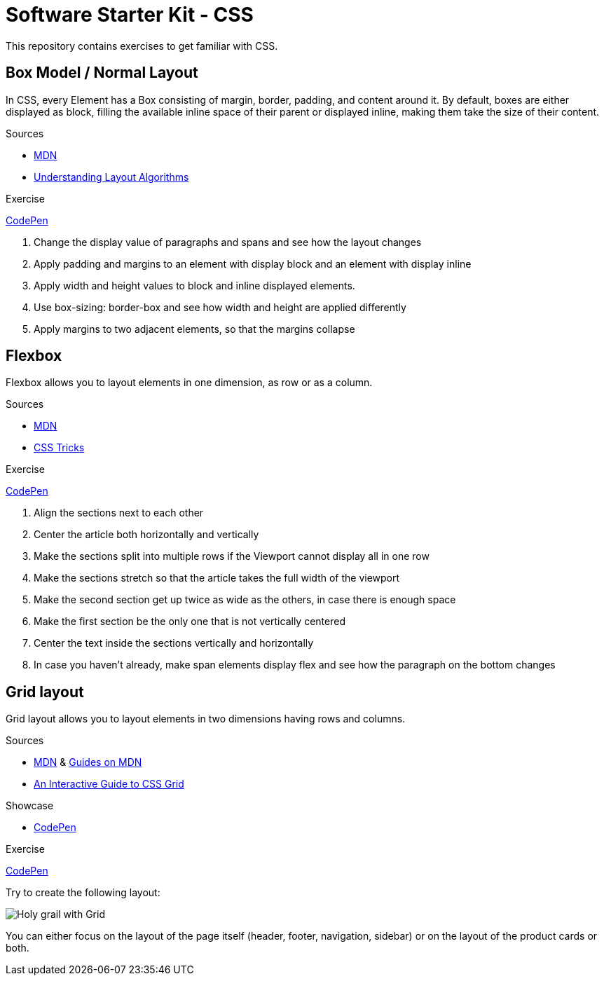:imagesdir: images

= Software Starter Kit - CSS

This repository contains exercises to get familiar with CSS.


== Box Model / Normal Layout

In CSS, every Element has a Box consisting of margin, border, padding, and content around it. By default, boxes are either displayed as block, filling the available inline space of their parent or displayed inline, making them take the size of their content.

.Sources
- https://developer.mozilla.org/en-US/docs/Learn/CSS/Building_blocks/The_box_model[MDN]
- https://www.joshwcomeau.com/css/understanding-layout-algorithms/[Understanding Layout Algorithms]


.Exercise
****
https://codepen.io/TPlise/pen/gOEvZME?editors=1100[CodePen]

. Change the display value of paragraphs and spans and see how the layout changes
. Apply padding and margins to an element with display block and an element with display inline
. Apply width and height values to block and inline displayed elements.
. Use box-sizing: border-box and see how width and height are applied differently
. Apply margins to two adjacent elements, so that the margins collapse
****

== Flexbox

Flexbox allows you to layout elements in one dimension, as row or as a column. 


.Sources
- https://developer.mozilla.org/en-US/docs/Learn/CSS/CSS_layout/Flexbox[MDN]
- https://css-tricks.com/snippets/css/a-guide-to-flexbox/[CSS Tricks]


.Exercise
****
https://codepen.io/TPlise/pen/zYbWZxo?editors=1100[CodePen]

. Align the sections next to each other
. Center the article both horizontally and vertically
. Make the sections split into multiple rows if the Viewport cannot display all in one row
. Make the sections stretch so that the article takes the full width of the viewport
. Make the second section get up twice as wide as the others, in case there is enough space
. Make the first section be the only one that is not vertically centered
. Center the text inside the sections vertically and horizontally
. In case you haven't already, make span elements display flex and see how the paragraph on the bottom changes
****

== Grid layout

Grid layout allows you to layout elements in two dimensions having rows and columns.

.Sources
- https://developer.mozilla.org/en-US/docs/Learn/CSS/CSS_layout/Grids[MDN] & https://developer.mozilla.org/en-US/docs/Web/CSS/CSS_grid_layout#guides[Guides on MDN]
- https://www.joshwcomeau.com/css/interactive-guide-to-grid[An Interactive Guide to CSS Grid]

.Showcase
- https://codepen.io/techboard/pen/qBvomVG?editors=1100[CodePen]

.Exercise
****
https://codepen.io/techboard/pen/oNVqeaP?editors=1100[CodePen]

Try to create the following layout:

image::Holy grail with Grid.png[]

You can either focus on the layout of the page itself (header, footer, navigation, sidebar) or on the layout of the product cards or both.
****
